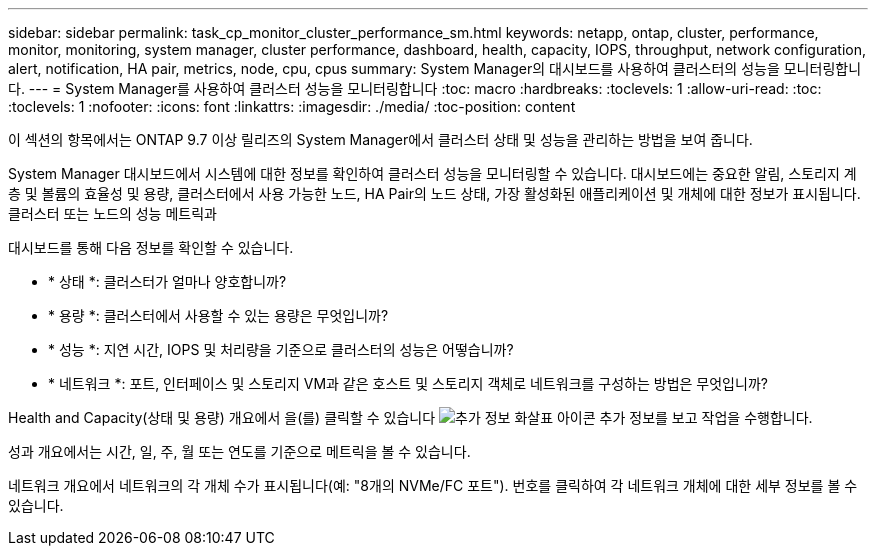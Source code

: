 ---
sidebar: sidebar 
permalink: task_cp_monitor_cluster_performance_sm.html 
keywords: netapp, ontap, cluster, performance, monitor, monitoring, system manager, cluster performance, dashboard, health, capacity, IOPS, throughput, network configuration, alert, notification, HA pair, metrics, node, cpu, cpus 
summary: System Manager의 대시보드를 사용하여 클러스터의 성능을 모니터링합니다. 
---
= System Manager를 사용하여 클러스터 성능을 모니터링합니다
:toc: macro
:hardbreaks:
:toclevels: 1
:allow-uri-read: 
:toc: 
:toclevels: 1
:nofooter: 
:icons: font
:linkattrs: 
:imagesdir: ./media/
:toc-position: content


[role="lead"]
이 섹션의 항목에서는 ONTAP 9.7 이상 릴리즈의 System Manager에서 클러스터 상태 및 성능을 관리하는 방법을 보여 줍니다.

System Manager 대시보드에서 시스템에 대한 정보를 확인하여 클러스터 성능을 모니터링할 수 있습니다. 대시보드에는 중요한 알림, 스토리지 계층 및 볼륨의 효율성 및 용량, 클러스터에서 사용 가능한 노드, HA Pair의 노드 상태, 가장 활성화된 애플리케이션 및 개체에 대한 정보가 표시됩니다. 클러스터 또는 노드의 성능 메트릭과

대시보드를 통해 다음 정보를 확인할 수 있습니다.

* * 상태 *: 클러스터가 얼마나 양호합니까?
* * 용량 *: 클러스터에서 사용할 수 있는 용량은 무엇입니까?
* * 성능 *: 지연 시간, IOPS 및 처리량을 기준으로 클러스터의 성능은 어떻습니까?
* * 네트워크 *: 포트, 인터페이스 및 스토리지 VM과 같은 호스트 및 스토리지 객체로 네트워크를 구성하는 방법은 무엇입니까?


Health and Capacity(상태 및 용량) 개요에서 을(를) 클릭할 수 있습니다 image:icon_arrow.gif["추가 정보 화살표 아이콘"] 추가 정보를 보고 작업을 수행합니다.

성과 개요에서는 시간, 일, 주, 월 또는 연도를 기준으로 메트릭을 볼 수 있습니다.

네트워크 개요에서 네트워크의 각 개체 수가 표시됩니다(예: "8개의 NVMe/FC 포트"). 번호를 클릭하여 각 네트워크 개체에 대한 세부 정보를 볼 수 있습니다.
